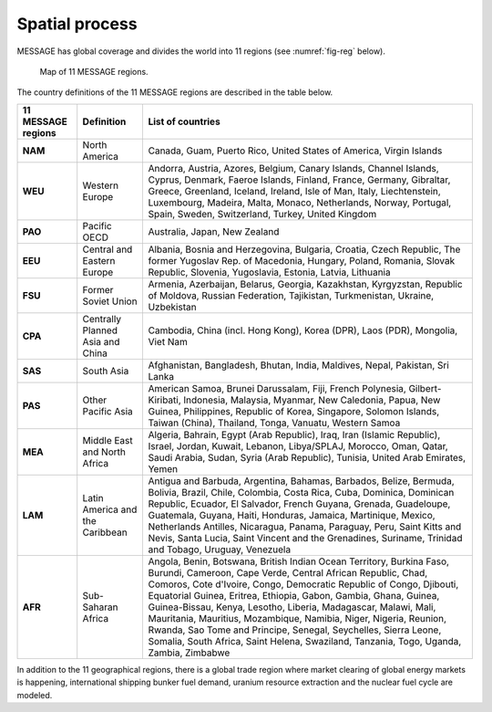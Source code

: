 .. _spatial:

Spatial process
==============
MESSAGE has global coverage and divides the world into 11 regions (see :numref:`fig-reg` below).

.. _fig-reg:
.. figure:: /_static/MESSAGE_regions.png
   :width: 800px

   Map of 11 MESSAGE regions.

The country definitions of the 11 MESSAGE regions are described in the table below.

.. table:: 

   Listing of 11 MESSAGE regions including their country definitions.

+------------------------+-----------------------------------+--------------------------------------------------------------------------------------------------------------------------------------------------------------------------------------------------------------------------------------------------------------------------------------------------------------------------------------------------------------------------------------------------------------------------------------------------------------------------------------------------------------------------------------------------------------------------------------+
| 11 MESSAGE regions     | Definition                        | List of countries                                                                                                                                                                                                                                                                                                                                                                                                                                                                                                                                                                    |
+========================+===================================+======================================================================================================================================================================================================================================================================================================================================================================================================================================================================================================================================================================================+
| **NAM**                | North America                     | Canada, Guam, Puerto Rico, United States of America, Virgin Islands                                                                                                                                                                                                                                                                                                                                                                                                                                                                                                                  |
+------------------------+-----------------------------------+--------------------------------------------------------------------------------------------------------------------------------------------------------------------------------------------------------------------------------------------------------------------------------------------------------------------------------------------------------------------------------------------------------------------------------------------------------------------------------------------------------------------------------------------------------------------------------------+
| **WEU**                | Western Europe                    | Andorra, Austria, Azores, Belgium, Canary Islands, Channel Islands, Cyprus, Denmark, Faeroe Islands, Finland, France, Germany, Gibraltar, Greece, Greenland, Iceland, Ireland, Isle of Man, Italy, Liechtenstein, Luxembourg, Madeira, Malta, Monaco, Netherlands, Norway, Portugal, Spain, Sweden, Switzerland, Turkey, United Kingdom                                                                                                                                                                                                                                              |
+------------------------+-----------------------------------+--------------------------------------------------------------------------------------------------------------------------------------------------------------------------------------------------------------------------------------------------------------------------------------------------------------------------------------------------------------------------------------------------------------------------------------------------------------------------------------------------------------------------------------------------------------------------------------+
| **PAO**                | Pacific OECD                      | Australia, Japan, New Zealand                                                                                                                                                                                                                                                                                                                                                                                                                                                                                                                                                        |
+------------------------+-----------------------------------+--------------------------------------------------------------------------------------------------------------------------------------------------------------------------------------------------------------------------------------------------------------------------------------------------------------------------------------------------------------------------------------------------------------------------------------------------------------------------------------------------------------------------------------------------------------------------------------+
| **EEU**                | Central and Eastern Europe        | Albania, Bosnia and Herzegovina, Bulgaria, Croatia, Czech Republic, The former Yugoslav Rep. of Macedonia, Hungary, Poland, Romania, Slovak Republic, Slovenia, Yugoslavia, Estonia, Latvia, Lithuania                                                                                                                                                                                                                                                                                                                                                                               |
+------------------------+-----------------------------------+--------------------------------------------------------------------------------------------------------------------------------------------------------------------------------------------------------------------------------------------------------------------------------------------------------------------------------------------------------------------------------------------------------------------------------------------------------------------------------------------------------------------------------------------------------------------------------------+
| **FSU**                | Former Soviet Union               | Armenia, Azerbaijan, Belarus, Georgia, Kazakhstan, Kyrgyzstan, Republic of Moldova, Russian Federation, Tajikistan, Turkmenistan, Ukraine, Uzbekistan                                                                                                                                                                                                                                                                                                                                                                                                                                |
+------------------------+-----------------------------------+--------------------------------------------------------------------------------------------------------------------------------------------------------------------------------------------------------------------------------------------------------------------------------------------------------------------------------------------------------------------------------------------------------------------------------------------------------------------------------------------------------------------------------------------------------------------------------------+
| **CPA**                | Centrally Planned Asia and China  | Cambodia, China (incl. Hong Kong), Korea (DPR), Laos (PDR), Mongolia, Viet Nam                                                                                                                                                                                                                                                                                                                                                                                                                                                                                                       |
+------------------------+-----------------------------------+--------------------------------------------------------------------------------------------------------------------------------------------------------------------------------------------------------------------------------------------------------------------------------------------------------------------------------------------------------------------------------------------------------------------------------------------------------------------------------------------------------------------------------------------------------------------------------------+
| **SAS**                | South Asia                        | Afghanistan, Bangladesh, Bhutan, India, Maldives, Nepal, Pakistan, Sri Lanka                                                                                                                                                                                                                                                                                                                                                                                                                                                                                                         |
+------------------------+-----------------------------------+--------------------------------------------------------------------------------------------------------------------------------------------------------------------------------------------------------------------------------------------------------------------------------------------------------------------------------------------------------------------------------------------------------------------------------------------------------------------------------------------------------------------------------------------------------------------------------------+
| **PAS**                | Other Pacific Asia                | American Samoa, Brunei Darussalam, Fiji, French Polynesia, Gilbert-Kiribati, Indonesia, Malaysia, Myanmar, New Caledonia, Papua, New Guinea, Philippines, Republic of Korea, Singapore, Solomon Islands, Taiwan (China), Thailand, Tonga, Vanuatu, Western Samoa                                                                                                                                                                                                                                                                                                                     |
+------------------------+-----------------------------------+--------------------------------------------------------------------------------------------------------------------------------------------------------------------------------------------------------------------------------------------------------------------------------------------------------------------------------------------------------------------------------------------------------------------------------------------------------------------------------------------------------------------------------------------------------------------------------------+
| **MEA**                | Middle East and North Africa      | Algeria, Bahrain, Egypt (Arab Republic), Iraq, Iran (Islamic Republic), Israel, Jordan, Kuwait, Lebanon, Libya/SPLAJ, Morocco, Oman, Qatar, Saudi Arabia, Sudan, Syria (Arab Republic), Tunisia, United Arab Emirates, Yemen                                                                                                                                                                                                                                                                                                                                                         |
+------------------------+-----------------------------------+--------------------------------------------------------------------------------------------------------------------------------------------------------------------------------------------------------------------------------------------------------------------------------------------------------------------------------------------------------------------------------------------------------------------------------------------------------------------------------------------------------------------------------------------------------------------------------------+
| **LAM**                | Latin America and the Caribbean   | Antigua and Barbuda, Argentina, Bahamas, Barbados, Belize, Bermuda, Bolivia, Brazil, Chile, Colombia, Costa Rica, Cuba, Dominica, Dominican Republic, Ecuador, El Salvador, French Guyana, Grenada, Guadeloupe, Guatemala, Guyana, Haiti, Honduras, Jamaica, Martinique, Mexico, Netherlands Antilles, Nicaragua, Panama, Paraguay, Peru, Saint Kitts and Nevis, Santa Lucia, Saint Vincent and the Grenadines, Suriname, Trinidad and Tobago, Uruguay, Venezuela                                                                                                                    |
+------------------------+-----------------------------------+--------------------------------------------------------------------------------------------------------------------------------------------------------------------------------------------------------------------------------------------------------------------------------------------------------------------------------------------------------------------------------------------------------------------------------------------------------------------------------------------------------------------------------------------------------------------------------------+
| **AFR**                | Sub-Saharan Africa                | Angola, Benin, Botswana, British Indian Ocean Territory, Burkina Faso, Burundi, Cameroon, Cape Verde, Central African Republic, Chad, Comoros, Cote d'Ivoire, Congo, Democratic Republic of Congo, Djibouti, Equatorial Guinea, Eritrea, Ethiopia, Gabon, Gambia, Ghana, Guinea, Guinea-Bissau, Kenya, Lesotho, Liberia, Madagascar, Malawi, Mali, Mauritania, Mauritius, Mozambique, Namibia, Niger, Nigeria, Reunion, Rwanda, Sao Tome and Principe, Senegal, Seychelles, Sierra Leone, Somalia, South Africa, Saint Helena, Swaziland, Tanzania, Togo, Uganda, Zambia, Zimbabwe   |
+------------------------+-----------------------------------+--------------------------------------------------------------------------------------------------------------------------------------------------------------------------------------------------------------------------------------------------------------------------------------------------------------------------------------------------------------------------------------------------------------------------------------------------------------------------------------------------------------------------------------------------------------------------------------+


In addition to the 11 geographical regions, there is a global trade region where market clearing of global energy markets is happening, international shipping bunker fuel demand, uranium resource extraction and the nuclear fuel cycle are modeled.



